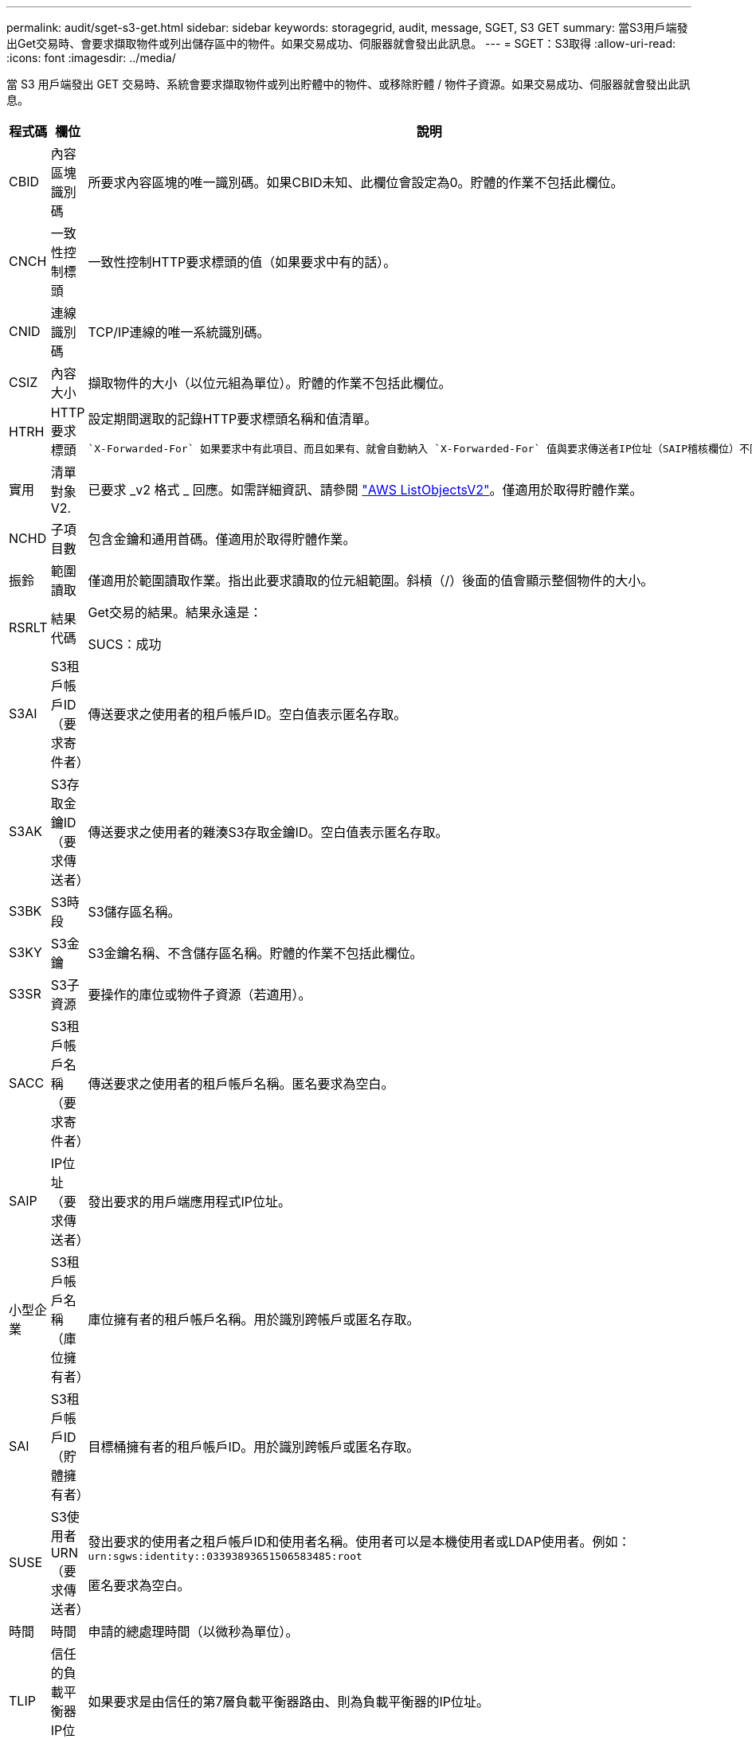 ---
permalink: audit/sget-s3-get.html 
sidebar: sidebar 
keywords: storagegrid, audit, message, SGET, S3 GET 
summary: 當S3用戶端發出Get交易時、會要求擷取物件或列出儲存區中的物件。如果交易成功、伺服器就會發出此訊息。 
---
= SGET：S3取得
:allow-uri-read: 
:icons: font
:imagesdir: ../media/


[role="lead"]
當 S3 用戶端發出 GET 交易時、系統會要求擷取物件或列出貯體中的物件、或移除貯體 / 物件子資源。如果交易成功、伺服器就會發出此訊息。

[cols="1a,1a,4a"]
|===
| 程式碼 | 欄位 | 說明 


 a| 
CBID
 a| 
內容區塊識別碼
 a| 
所要求內容區塊的唯一識別碼。如果CBID未知、此欄位會設定為0。貯體的作業不包括此欄位。



 a| 
CNCH
 a| 
一致性控制標頭
 a| 
一致性控制HTTP要求標頭的值（如果要求中有的話）。



 a| 
CNID
 a| 
連線識別碼
 a| 
TCP/IP連線的唯一系統識別碼。



 a| 
CSIZ
 a| 
內容大小
 a| 
擷取物件的大小（以位元組為單位）。貯體的作業不包括此欄位。



 a| 
HTRH
 a| 
HTTP要求標頭
 a| 
設定期間選取的記錄HTTP要求標頭名稱和值清單。

 `X-Forwarded-For` 如果要求中有此項目、而且如果有、就會自動納入 `X-Forwarded-For` 值與要求傳送者IP位址（SAIP稽核欄位）不同。



 a| 
實用
 a| 
清單對象V2.
 a| 
已要求 _v2 格式 _ 回應。如需詳細資訊、請參閱 https://docs.aws.amazon.com/AmazonS3/latest/API/API_ListObjectsV2.html["AWS ListObjectsV2"^]。僅適用於取得貯體作業。



 a| 
NCHD
 a| 
子項目數
 a| 
包含金鑰和通用首碼。僅適用於取得貯體作業。



 a| 
振鈴
 a| 
範圍讀取
 a| 
僅適用於範圍讀取作業。指出此要求讀取的位元組範圍。斜槓（/）後面的值會顯示整個物件的大小。



 a| 
RSRLT
 a| 
結果代碼
 a| 
Get交易的結果。結果永遠是：

SUCS：成功



 a| 
S3AI
 a| 
S3租戶帳戶ID（要求寄件者）
 a| 
傳送要求之使用者的租戶帳戶ID。空白值表示匿名存取。



 a| 
S3AK
 a| 
S3存取金鑰ID（要求傳送者）
 a| 
傳送要求之使用者的雜湊S3存取金鑰ID。空白值表示匿名存取。



 a| 
S3BK
 a| 
S3時段
 a| 
S3儲存區名稱。



 a| 
S3KY
 a| 
S3金鑰
 a| 
S3金鑰名稱、不含儲存區名稱。貯體的作業不包括此欄位。



 a| 
S3SR
 a| 
S3子資源
 a| 
要操作的庫位或物件子資源（若適用）。



 a| 
SACC
 a| 
S3租戶帳戶名稱（要求寄件者）
 a| 
傳送要求之使用者的租戶帳戶名稱。匿名要求為空白。



 a| 
SAIP
 a| 
IP位址（要求傳送者）
 a| 
發出要求的用戶端應用程式IP位址。



 a| 
小型企業
 a| 
S3租戶帳戶名稱（庫位擁有者）
 a| 
庫位擁有者的租戶帳戶名稱。用於識別跨帳戶或匿名存取。



 a| 
SAI
 a| 
S3租戶帳戶ID（貯體擁有者）
 a| 
目標桶擁有者的租戶帳戶ID。用於識別跨帳戶或匿名存取。



 a| 
SUSE
 a| 
S3使用者URN（要求傳送者）
 a| 
發出要求的使用者之租戶帳戶ID和使用者名稱。使用者可以是本機使用者或LDAP使用者。例如： `urn:sgws:identity::03393893651506583485:root`

匿名要求為空白。



 a| 
時間
 a| 
時間
 a| 
申請的總處理時間（以微秒為單位）。



 a| 
TLIP
 a| 
信任的負載平衡器IP位址
 a| 
如果要求是由信任的第7層負載平衡器路由、則為負載平衡器的IP位址。



 a| 
TRNC
 a| 
截斷或不截斷
 a| 
如果傳回所有結果、請設為 False 。如果有更多結果可供傳回、請設為 true 。僅適用於取得貯體作業。



 a| 
UUID
 a| 
通用唯一識別碼
 a| 
物件在StorageGRID 整個系統內的識別碼。



 a| 
VSID
 a| 
版本ID
 a| 
所要求之物件的特定版本的版本ID。對非版本化貯體中的貯體和物件的作業不包括此欄位。

|===